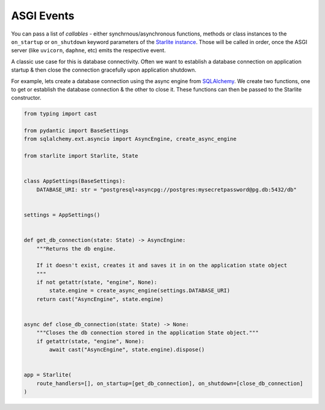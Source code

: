 ===========
ASGI Events
===========

You can pass a list of `callables` - either synchrnous/asynchronous functions, methods or
class instances to the ``on_startup`` or ``on_shutdown`` keyword parameters of the
`Starlite instance <./reference/1-app/#starlite.app.Starlite>`_. Those will be called in
order, once the ASGI server (like ``uvicorn``, ``daphne``, etc) emits the respective
event.

.. TODO: Reconsidering using a "mermaid" extension for Sphinx so as to not compromise on
   the quality of image assets.

.. image:: ../images/starlite-events.svg
   :alt: Flow chart diagram of the ASGI events of a Starlite application.

A classic use case for this is database connectivity. Often we want to establish a
database connection on application startup & then close the connection gracefully upon
application shutdown.

For example, lets create a database connection using the async engine from
`SQLAlchemy <https://docs.sqlalchemy.org/en/20/orm/extensions/asyncio.html>`_. We create
two functions, one to get or establish the database connection & the other to close it.
These functions can then be passed to the Starlite constructor.

.. code-block:: python

    from typing import cast

    from pydantic import BaseSettings
    from sqlalchemy.ext.asyncio import AsyncEngine, create_async_engine

    from starlite import Starlite, State


    class AppSettings(BaseSettings):
        DATABASE_URI: str = "postgresql+asyncpg://postgres:mysecretpassword@pg.db:5432/db"


    settings = AppSettings()


    def get_db_connection(state: State) -> AsyncEngine:
        """Returns the db engine.

        If it doesn't exist, creates it and saves it in on the application state object
        """
        if not getattr(state, "engine", None):
            state.engine = create_async_engine(settings.DATABASE_URI)
        return cast("AsyncEngine", state.engine)


    async def close_db_connection(state: State) -> None:
        """Closes the db connection stored in the application State object."""
        if getattr(state, "engine", None):
            await cast("AsyncEngine", state.engine).dispose()


    app = Starlite(
        route_handlers=[], on_startup=[get_db_connection], on_shutdown=[close_db_connection]
    )
